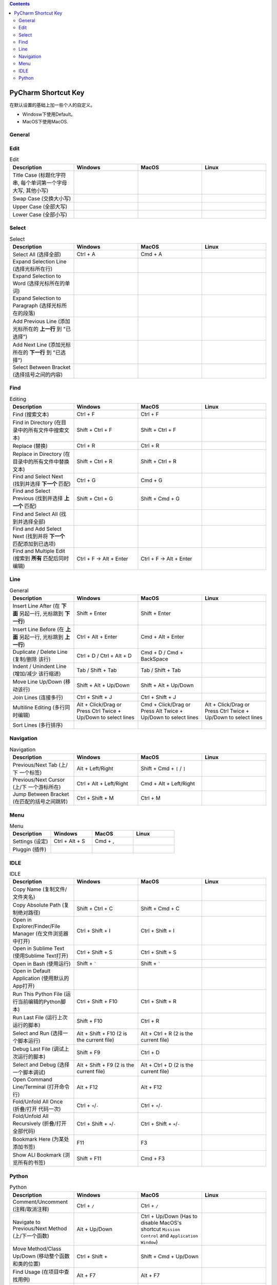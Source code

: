 .. contents::

PyCharm Shortcut Key
==============================================================================
在默认设置的基础上加一些个人的自定义。

- Windosw下使用Default。
- MacOS下使用MacOS.


General
------------------------------------------------------------------------------

.. list-table:: General
    :widths: 20 20 20 20
    :header-rows: 1

    * - Description
      - Windows
      - MacOS
      - Linux

    * - Copy / Cut / Paste (复制 / 剪切 / 粘贴)
      - Ctrl + C / Ctrl + X / Ctrl + V
      - Cmd + C / Cmd + X / Cmd + V
      -

    * - Undo / Redo (撤销 / 重做)
      - Ctrl + Z / Ctrl + Y
      - Cmd + Z / Cmd + Y
      -

    * - Open (打开文件/文件夹)
      - Ctrl + O
      - Cmd + O

    * - Save (保存改动)
      - Ctrl + S
      - Cmd + S
      -

    * - Rename File (重命名文件名)
      - Shift + F6
      - Shift + F6
      -

    * - Quit (退出程序)
      - Alt + F4
      - Cmd + Q
      -

    * - Close Tab (关闭标签页)
      - Ctrl + W
      - Cmd + W
      -


Edit
------------------------------------------------------------------------------

.. list-table:: Edit
    :widths: 20 20 20 20
    :header-rows: 1

    * - Description
      - Windows
      - MacOS
      - Linux

    * - Title Case (标题化字符串, 每个单词第一个字母大写, 其他小写)
      -
      -
      -

    * - Swap Case (交换大小写)
      -
      -
      -

    * - Upper Case (全部大写)
      -
      -
      -

    * - Lower Case (全部小写)
      -
      -
      -


Select
------------------------------------------------------------------------------

.. list-table:: Select
    :widths: 20 20 20 20
    :header-rows: 1

    * - Description
      - Windows
      - MacOS
      - Linux

    * - Select All (选择全部)
      - Ctrl + A
      - Cmd + A
      -

    * - Expand Selection Line (选择光标所在行)
      -
      -
      -

    * - Expand Selection to Word (选择光标所在的单词)
      -
      -
      -

    * - Expand Selection to Paragraph (选择光标所在的段落)
      -
      -
      -

    * - Add Previous Line (添加光标所在的 **上一行** 到 "已选择")
      -
      -
      -

    * - Add Next Line (添加光标所在的 **下一行** 到 "已选择")
      -
      -
      -

    * - Select Between Bracket (选择括号之间的内容)
      -
      -
      -


Find
------------------------------------------------------------------------------

.. list-table:: Editing
    :widths: 20 20 20 20
    :header-rows: 1

    * - Description
      - Windows
      - MacOS
      - Linux

    * - Find (搜索文本)
      - Ctrl + F
      - Ctrl + F
      -

    * - Find in Directory (在目录中的所有文件中搜索文本)
      - Shift + Ctrl + F
      - Shift + Ctrl + F
      -

    * - Replace (替换)
      - Ctrl + R
      - Ctrl + R
      -

    * - Replace in Directory (在目录中的所有文件中替换文本)
      - Shift + Ctrl + R
      - Shift + Ctrl + R
      -

    * - Find and Select Next (找到并选择 **下一个** 匹配)
      - Ctrl + G
      - Cmd + G
      -

    * - Find and Select Previous (找到并选择 **上一个** 匹配)
      - Shift + Ctrl + G
      - Shift + Cmd + G
      -

    * - Find and Select All (找到并选择全部)
      -
      -
      -

    * - Find and Add Select Next (找到并将 **下一个** 匹配添加到已选项)
      -
      -
      -

    * - Find and Multiple Edit (搜索到 **所有** 匹配后同时编辑)
      - Ctrl + F -> Alt + Enter
      - Ctrl + F -> Alt + Enter
      -


Line
------------------------------------------------------------------------------

.. list-table:: General
    :widths: 20 20 20 20
    :header-rows: 1

    * - Description
      - Windows
      - MacOS
      - Linux

    * - Insert Line After (在 **下面** 另起一行, 光标跳到 **下一行**)
      - Shift + Enter
      - Shift + Enter
      -

    * - Insert Line Before (在 **上面** 另起一行, 光标跳到 **上一行**)
      - Ctrl + Alt + Enter
      - Cmd + Alt + Enter
      -

    * - Duplicate / Delete Line (复制/删除 该行)
      - Ctrl + D / Ctrl + Alt + D
      - Cmd + D / Cmd + BackSpace
      -

    * - Indent / Unindent Line (增加/减少 该行缩进)
      - Tab / Shift + Tab
      - Tab / Shift + Tab
      -

    * - Move Line Up/Down (移动该行)
      - Shift + Alt + Up/Down
      - Shift + Alt + Up/Down
      -

    * - Join Lines (连接多行)
      - Ctrl + Shift + J
      - Ctrl + Shift + J
      -

    * - Multiline Editing (多行同时编辑)
      - Alt + Click/Drag or Press Ctrl Twice + Up/Down to select lines
      - Cmd + Click/Drag or Press Alt Twice + Up/Down to select lines
      - Alt + Click/Drag or Press Ctrl Twice + Up/Down to select lines

    * - Sort Lines (多行排序)
      -
      -
      -


Navigation
------------------------------------------------------------------------------

.. list-table:: Navigation
    :widths: 10 10 10 10
    :header-rows: 1

    * - Description
      - Windows
      - MacOS
      - Linux

    * - Previous/Next Tab (上/下 一个标签)
      - Alt + Left/Right
      - Shift + Cmd + ``[`` / ``]``
      -

    * - Previous/Next Cursor (上/下 一个游标所在)
      - Ctrl + Alt + Left/Right
      - Cmd + Alt + Left/Right
      -

    * - Jump Between Bracket (在匹配的括号之间跳转)
      - Ctrl + Shift + M
      - Ctrl + M
      -


Menu
------------------------------------------------------------------------------

.. list-table:: Menu
    :widths: 20 20 20 20
    :header-rows: 1

    * - Description
      - Windows
      - MacOS
      - Linux

    * - Settings (设定)
      - Ctrl + Alt + S
      - Cmd + ,
      -

    * - Pluggin (插件)
      -
      -
      -


IDLE
------------------------------------------------------------------------------

.. list-table:: IDLE
    :widths: 20 20 20 20
    :header-rows: 1

    * - Description
      - Windows
      - MacOS
      - Linux

    * - Copy Name (复制文件/文件夹名)
      -
      -
      -

    * - Copy Absolute Path (复制绝对路径)
      - Shift + Ctrl + C
      - Shift + Cmd + C
      -

    * - Open in Explorer/Finder/File Manager (在文件浏览器中打开)
      - Ctrl + Shift + I
      - Ctrl + Shift + I
      -

    * - Open in Sublime Text (使用Sublime Text打开)
      - Ctrl + Shift + S
      - Ctrl + Shift + S
      -

    * - Open in Bash (使用运行)
      - Shift + `````
      - Shift + `````
      -

    * - Open in Default Application (使用默认的App打开)
      -
      -
      -

    * - Run This Python File (运行当前编辑的Python脚本)
      - Ctrl + Shift + F10
      - Ctrl + Shift + R
      -

    * - Run Last File (运行上次运行的脚本)
      - Shift + F10
      - Ctrl + R
      -

    * - Select and Run (选择一个脚本运行)
      - Alt + Shift + F10 (2 is the current file)
      - Alt + Ctrl + R (2 is the current file)
      -

    * - Debug Last File (调试上次运行的脚本)
      - Shift + F9
      - Ctrl + D
      -

    * - Select and Debug (选择一个脚本调试)
      - Alt + Shift + F9 (2 is the current file)
      - Alt + Ctrl + D (2 is the current file)
      -

    * - Open Command Line/Terminal (打开命令行)
      - Alt + F12
      - Alt + F12
      -

    * - Fold/Unfold All Once (折叠/打开 代码一次)
      - Ctrl + ``+``/``-``
      - Ctrl + ``+``/``-``
      -

    * - Fold/Unfold All Recursively (折叠/打开 全部代码)
      - Ctrl + Shift + ``+``/``-``
      - Ctrl + Shift + ``+``/``-``
      -

    * - Bookmark Here (为某处添加书签)
      - F11
      - F3
      -

    * - Show ALl Bookmark (浏览所有的书签)
      - Shift + F11
      - Cmd + F3
      -


Python
------------------------------------------------------------------------------

.. list-table:: Python
    :widths: 20 20 20 20
    :header-rows: 1

    * - Description
      - Windows
      - MacOS
      - Linux

    * - Comment/Uncomment (注释/取消注释)
      - Ctrl + ``/``
      - Ctrl + ``/``
      -

    * - Navigate to Previous/Next Method (上/下一个函数)
      - Alt + Up/Down
      - Ctrl + Up/Down (Has to disable MacOS's shortcut ``Mission Control`` and ``Application Window``)
      -

    * - Move Method/Class Up/Down (移动整个函数和类的位置)
      - Ctrl + Shift +
      - Shift + Cmd + Up/Down
      -

    * - Find Usage (在项目中查找用例)
      - Alt + F7
      - Alt + F7
      -

    * - Find Usage in File (在本文件中查找用例)
      - Ctrl + F7
      - Cmd + F7
      -

    * - Highlight Usage in File (高亮本文件中的所有用例)
      - Shift + Ctrl + F7
      - Shift + Cmd + F7
      -

    * - Go to Declaration (到第一次的声明处)
      - Ctrl + B
      - Cmd + B
      -

    * - Go to Implementation (到实现处, 可能有多个)
      - Ctrl + Alt + B
      - Cmd + Alt + B
      -

    * - View Definition (快速查看定义)
      - Ctrl + Shift + I
      - Alt + Space
      -

    * - View Document (快速查看文档)
      - Ctrl + Q
      - F1
      -

    * - Pep8 Reformat (Pep8风格化代码)
      - Ctrl + Alt + L
      - Cmd + Alt + L
      -

    * - Optimize Import (自动整理Import)
      - Ctrl + Alt + O
      - Ctrl + Alt + O
      -

    * - Rename Variable (重命名变量)
      - Shift + F6
      - Shift + F6
      -

